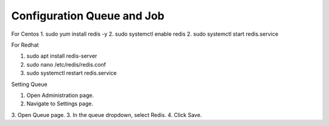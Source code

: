 Configuration Queue and Job
==============

For Centos
1. sudo yum install redis -y
2. sudo systemctl enable redis
2. sudo systemctl start redis.service

For Redhat

1. sudo apt install redis-server
2. sudo nano /etc/redis/redis.conf
3. sudo systemctl restart redis.service

Setting Queue

1. Open Administration page.
2. Navigate to Settings page.
3. Open Queue page.
3. In the queue dropdown, select Redis.
4. Click Save.


